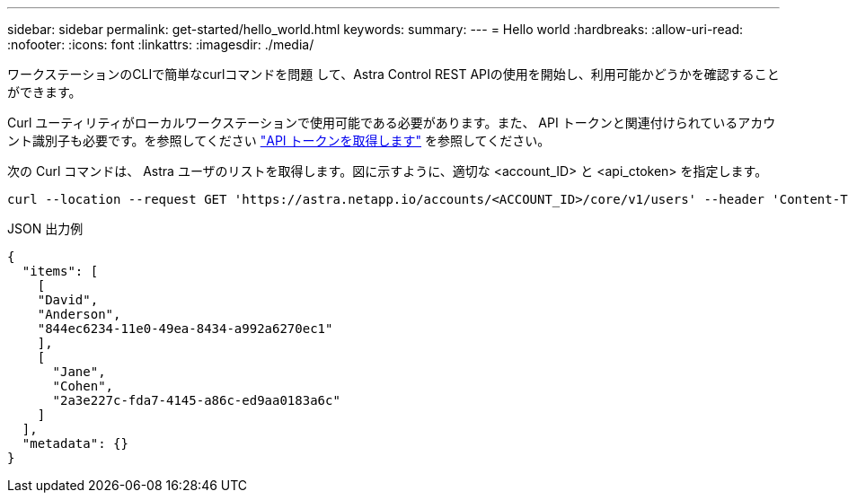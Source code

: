 ---
sidebar: sidebar 
permalink: get-started/hello_world.html 
keywords:  
summary:  
---
= Hello world
:hardbreaks:
:allow-uri-read: 
:nofooter: 
:icons: font
:linkattrs: 
:imagesdir: ./media/


[role="lead"]
ワークステーションのCLIで簡単なcurlコマンドを問題 して、Astra Control REST APIの使用を開始し、利用可能かどうかを確認することができます。

Curl ユーティリティがローカルワークステーションで使用可能である必要があります。また、 API トークンと関連付けられているアカウント識別子も必要です。を参照してください link:get_api_token.html["API トークンを取得します"] を参照してください。

次の Curl コマンドは、 Astra ユーザのリストを取得します。図に示すように、適切な <account_ID> と <api_ctoken> を指定します。

[source, curl]
----
curl --location --request GET 'https://astra.netapp.io/accounts/<ACCOUNT_ID>/core/v1/users' --header 'Content-Type: application/json' --header 'Authorization: Bearer <API_TOKEN>'
----
.JSON 出力例
[source, json]
----
{
  "items": [
    [
    "David",
    "Anderson",
    "844ec6234-11e0-49ea-8434-a992a6270ec1"
    ],
    [
      "Jane",
      "Cohen",
      "2a3e227c-fda7-4145-a86c-ed9aa0183a6c"
    ]
  ],
  "metadata": {}
}
----